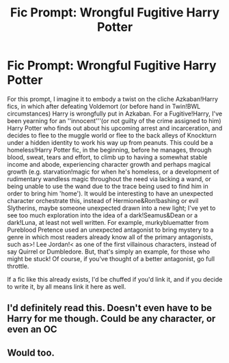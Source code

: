 #+TITLE: Fic Prompt: Wrongful Fugitive Harry Potter

* Fic Prompt: Wrongful Fugitive Harry Potter
:PROPERTIES:
:Score: 10
:DateUnix: 1569964849.0
:DateShort: 2019-Oct-02
:FlairText: Prompt
:END:
For this prompt, I imagine it to embody a twist on the cliche Azkaban!Harry fics, in which after defeating Voldemort (or before hand in Twin!BWL circumstances) Harry is wrongfully put in Azkaban. For a Fugitive!Harry, I've been yearning for an ''innocent'''(or not guilty of the crime assigned to him) Harry Potter who finds out about his upcoming arrest and incarceration, and decides to flee to the muggle world or flee to the back alleys of Knockturn under a hidden identity to work his way up from peanuts. This could be a homeless!Harry Potter fic, in the beginning, before he manages, through blood, sweat, tears and effort, to climb up to having a somewhat stable income and abode, experiencing character growth and perhaps magical growth (e.g. starvation!magic for when he's homeless, or a development of rudimentary wandless magic throughout the need via lacking a wand, or being unable to use the wand due to the trace being used to find him in order to bring him 'home'). It would be interesting to have an unexpected character orchestrate this, instead of Hermione&Ron!bashing or evil Slytherins, maybe someone unexpected drawn into a new light; I've yet to see too much exploration into the idea of a dark!Seamus&Dean or a dark!Luna, at least not well written. For example, murkybluematter from Pureblood Pretence used an unexpected antagonist to bring mystery to a genre in which most readers already know all of the primary antagonists, such as>! Lee Jordan!< as one of the first villainous characters, instead of say Quirrel or Dumbledore. But, that's simply an example, for those who might be stuck! Of course, if you've thought of a better antagonist, go full throttle.

If a fic like this already exists, I'd be chuffed if you'd link it, and if you decide to write it, by all means link it here as well.


** I'd definitely read this. Doesn't even have to be Harry for me though. Could be any character, or even an OC
:PROPERTIES:
:Author: Kharchos
:Score: 3
:DateUnix: 1570019232.0
:DateShort: 2019-Oct-02
:END:


** Would too.
:PROPERTIES:
:Author: h6story
:Score: 1
:DateUnix: 1570044021.0
:DateShort: 2019-Oct-02
:END:
